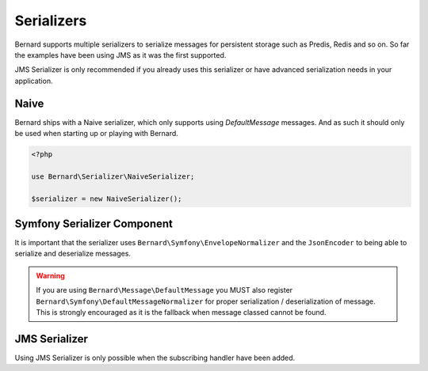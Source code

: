 .. index::
    single: Serializers

Serializers
===========

Bernard supports multiple serializers to serialize messages for persistent storage such as Predis, Redis and so
on. So far the examples have been using JMS as it was the first supported.

JMS Serializer is only recommended if you already uses this serializer or have advanced serialization needs in
your application.

Naive
-----

Bernard ships with a Naive serializer, which only supports using `DefaultMessage` messages. And as such it
should only be used when starting up or playing with Bernard.

.. code-block:: php

    <?php

    use Bernard\Serializer\NaiveSerializer;

    $serializer = new NaiveSerializer();


Symfony Serializer Component
----------------------------

It is important that the serializer uses ``Bernard\Symfony\EnvelopeNormalizer`` and the ``JsonEncoder`` to being able
to serialize and deserialize messages.

.. warning::

    If you are using ``Bernard\Message\DefaultMessage`` you MUST also register ``Bernard\Symfony\DefaultMessageNormalizer``
    for proper serialization / deserialization of message. This is strongly encouraged as it is the fallback when message
    classed cannot be found.

.. configuration-block::

    .. code-block:: json

        {
            "require" : {
                "symfony/serializer" : "~2.2"
            }
        }

    .. code-block:: php

        <?php

        use Bernard\Serializer\SymfonySerializer;
        use Bernard\Symfony\EnvelopeNormalizer;
        use Symfony\Component\Serializer\Encoder\JsonEncoder;
        use Symfony\Component\Serializer\Serializer;

        $symfonySerializer = new Serializer(array(new EnvelopeNormalizer), array(new JsonEncoder);
        $serializer = new SymfonySerializer($symfonySerializer);

JMS Serializer
--------------

Using JMS Serializer is only possible when the subscribing handler have been added.

.. configuration-block::

    .. code-block:: json

        {
            "require" : {
                "jms/serializer" : "0.13.0@dev"
            }
        }

    .. code-block:: php

        <?php

        use Bernard\Serializer\JMSSerializer;
        use Bernard\JMSSerializer\EnvelopeHandler;
        use JMS\Serializer\SerializerBuilder;

        $jmsSerializer = SerializerBuilder::create()
            ->configureHandlers(function ($registry) {
                $registry->registerSubscribingHandler(new EnvelopeHandler);
            })
            ->build()
        ;

        $serializer = new JMSSerializer($jmsSerializer);
